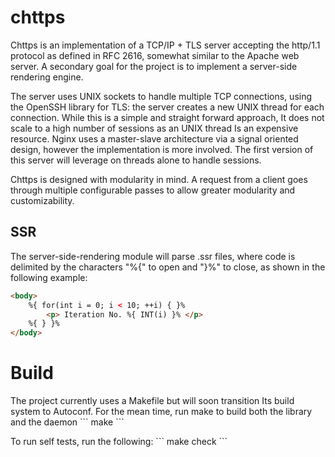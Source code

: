 * chttps

Chttps is an implementation of a TCP/IP + TLS
server accepting the http/1.1 protocol as defined
in RFC 2616, somewhat similar to the Apache web server.
A secondary goal for the project is to implement
a server-side rendering engine.

The server uses UNIX sockets to handle multiple
TCP connections, using the OpenSSH library for TLS:
the server creates a new UNIX thread for each connection.
While this is a simple and straight forward approach, It does not
scale to a high number of sessions as an UNIX thread
Is an expensive resource. Nginx uses a master-slave
architecture via a signal oriented design, however the
implementation is more involved. The first version
of this server will leverage on threads alone to
handle sessions.

Chttps is designed with modularity in mind. A request
from a client goes through multiple configurable
passes to allow greater modularity and customizability.

** SSR

The server-side-rendering module will parse .ssr
files, where code is delimited by the characters
"%{" to open and "}%" to close, as shown in the
following example:

#+BEGIN_SRC html
<body>
    %{ for(int i = 0; i < 10; ++i) { }%
        <p> Iteration No. %{ INT(i) }% </p>
    %{ } }%
</body>
#+END_SRC

* Build

The project currently uses a Makefile but will soon transition
Its build system to Autoconf. For the mean time, run make to
build both the library and the daemon
```
make
```

To run self tests, run the following:
```
make check
```
